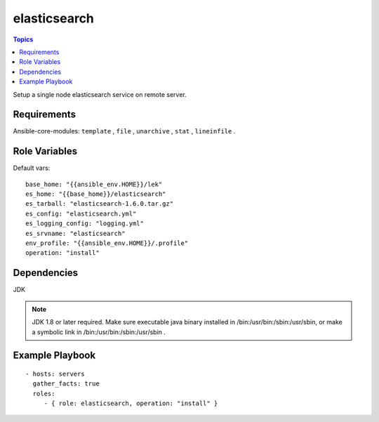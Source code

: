 .. _elasticsearch_role:

elasticsearch
================

.. contents:: Topics

Setup a single node elasticsearch service on remote server.

Requirements
------------

Ansible-core-modules: ``template`` , ``file`` , ``unarchive`` , ``stat`` , ``lineinfile`` .

Role Variables
--------------

Default vars::

  base_home: "{{ansible_env.HOME}}/lek"
  es_home: "{{base_home}}/elasticsearch"
  es_tarball: "elasticsearch-1.6.0.tar.gz"
  es_config: "elasticsearch.yml"
  es_logging_config: "logging.yml"
  es_srvname: "elasticsearch"
  env_profile: "{{ansible_env.HOME}}/.profile"
  operation: "install"

Dependencies
------------

JDK

.. note::

  JDK 1.8 or later required. 
  Make sure executable java binary installed in /bin:/usr/bin:/sbin:/usr/sbin, or make a symbolic link in /bin:/usr/bin:/sbin:/usr/sbin .

Example Playbook
----------------

::

  - hosts: servers
    gather_facts: true
    roles:
       - { role: elasticsearch, operation: "install" }
